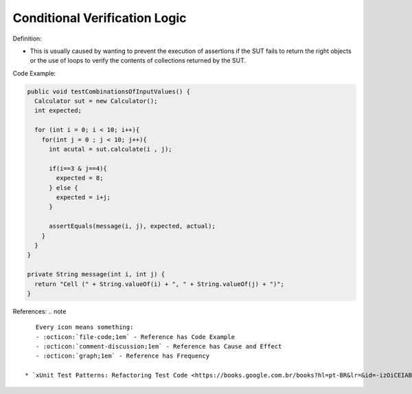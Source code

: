 Conditional Verification Logic
^^^^^
Definition:

* This is usually caused by wanting to prevent the execution of assertions if the SUT fails to return the right objects or the use of loops to verify the contents of collections returned by the SUT.


Code Example:

.. code-block:: java

  public void testCombinationsOfInputValues() {
    Calculator sut = new Calculator();
    int expected;

    for (int i = 0; i < 10; i++){
      for(int j = 0 ; j < 10; j++){
        int acutal = sut.calculate(i , j);

        if(i==3 & j==4){
          expected = 8;
        } else {
          expected = i+j;
        }

        assertEquals(message(i, j), expected, actual);
      }
    }
  }

  private String message(int i, int j) {
    return "Cell (" + String.valueOf(i) + ", " + String.valueOf(j) + ")";
  }

References:
.. note ::

    Every icon means something:
    - :octicon:`file-code;1em` - Reference has Code Example
    - :octicon:`comment-discussion;1em` - Reference has Cause and Effect
    - :octicon:`graph;1em` - Reference has Frequency

 * `xUnit Test Patterns: Refactoring Test Code <https://books.google.com.br/books?hl=pt-BR&lr=&id=-izOiCEIABQC&oi=fnd&pg=PT19&dq=%22test+code%22+AND+(%22test*+smell*%22+OR+antipattern*+OR+%22poor+quality%22)&ots=YL71coYZkx&sig=s3U1TNqypvSAzSilSbex5lnHonk#v=onepage&q=%22test%20code%22%20AND%20(%22test*%20smell*%22%20OR%20antipattern*%20OR%20%22poor%20quality%22)&f=false>`_ :octicon:`file-code;1em` :octicon:`comment-discussion;1em`

